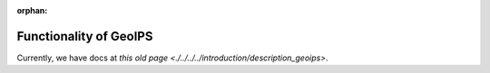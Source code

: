 :orphan:

.. dropdown:: Distribution Statement

 | # # # This source code is protected under the license referenced at
 | # # # https://github.com/NRLMMD-GEOIPS.

Functionality of GeoIPS
=======================

Currently, we have docs at `this old page <./../../../introduction/description_geoips>`.
